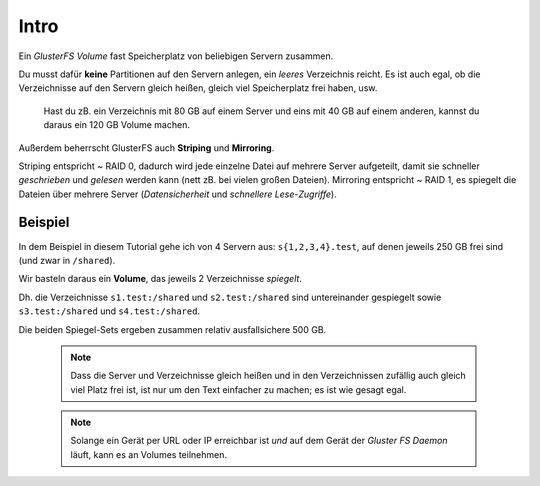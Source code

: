 Intro
=====

Ein *GlusterFS Volume* fast Speicherplatz von beliebigen Servern zusammen.
 
Du musst dafür **keine** Partitionen auf den Servern anlegen, ein *leeres* 
Verzeichnis reicht. Es ist auch egal, ob die Verzeichnisse auf den Servern 
gleich heißen, gleich viel Speicherplatz frei haben, usw.

  Hast du zB. ein Verzeichnis mit 80 GB auf einem Server und eins mit 40 GB
  auf einem anderen, kannst du daraus ein 120 GB Volume machen.

Außerdem beherrscht GlusterFS auch **Striping** und **Mirroring**.

Striping entspricht ~ RAID 0, dadurch wird jede einzelne Datei auf mehrere 
Server aufgeteilt, damit sie schneller *geschrieben* und *gelesen* werden 
kann (nett zB. bei vielen großen Dateien). Mirroring entspricht ~ RAID 1, 
es spiegelt die Dateien über mehrere Server (*Datensicherheit* und 
*schnellere Lese-Zugriffe*).

Beispiel
--------

In dem Beispiel in diesem Tutorial gehe ich von 4 Servern aus:
``s{1,2,3,4}.test``, auf denen jeweils 250 GB frei sind (und zwar in
``/shared``).

Wir basteln daraus ein **Volume**, das jeweils 2 Verzeichnisse *spiegelt*.

Dh. die Verzeichnisse ``s1.test:/shared`` und ``s2.test:/shared`` sind
untereinander gespiegelt sowie ``s3.test:/shared`` und ``s4.test:/shared``.

Die beiden Spiegel-Sets ergeben zusammen relativ ausfallsichere 500 GB.

  .. note::
  
     Dass die Server und Verzeichnisse gleich heißen und in den
     Verzeichnissen zufällig auch gleich viel Platz frei ist, ist nur
     um den Text einfacher zu machen; es ist wie gesagt egal.
      
  .. note::
  
     Solange ein Gerät per URL oder IP erreichbar ist *und* auf dem Gerät der
     *Gluster FS Daemon* läuft, kann es an Volumes teilnehmen.
